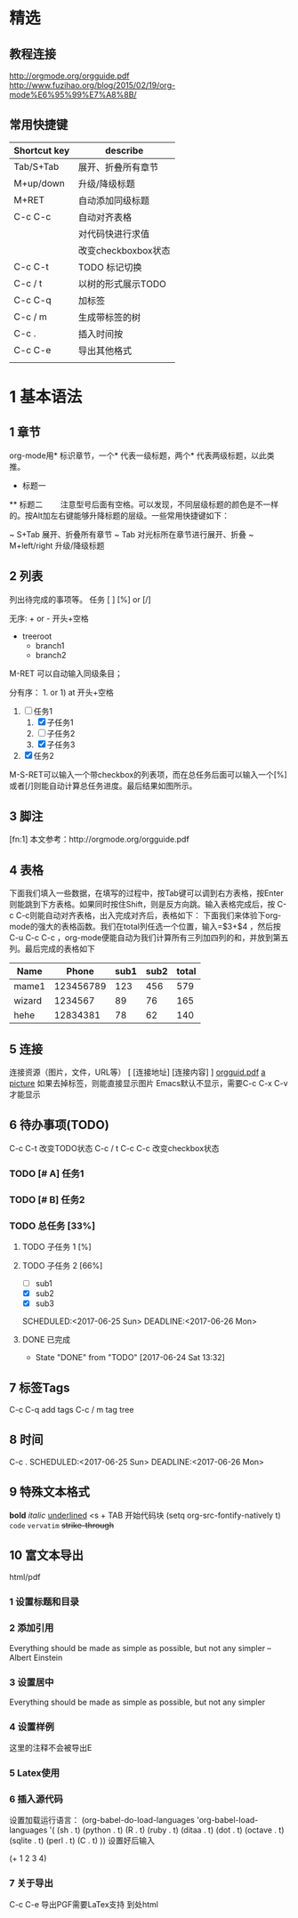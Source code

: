 # +TITLE: org-mode 基础教程

* 精选
** 教程连接
http://orgmode.org/orgguide.pdf
http://www.fuzihao.org/blog/2015/02/19/org-mode%E6%95%99%E7%A8%8B/
** 常用快捷键
| Shortcut key | describe            |
|--------------+---------------------|
| Tab/S+Tab    | 展开、折叠所有章节  |
| M+up/down    | 升级/降级标题       |
| M+RET        | 自动添加同级标题    |
| C-c C-c      | 自动对齐表格        |
|              | 对代码快进行求值    |
|              | 改变checkboxbox状态 |
| C-c C-t      | TODO 标记切换       |
| C-c / t      | 以树的形式展示TODO  |
| C-c C-q      | 加标签              |
| C-c / m      | 生成带标签的树      |
| C-c .        | 插入时间按          |
| C-c C-e      | 导出其他格式        |
|              |                     |

* 1 基本语法
** 1 章节
  org-mode用* 标识章节，一个* 代表一级标题，两个* 代表两级标题，以此类推。
  * 标题一
  ** 标题二
　　注意型号后面有空格。可以发现，不同层级标题的颜色是不一样的。按Alt加左右键能够升降标题的层级。一些常用快捷键如下：

  ~ S+Tab 展开、折叠所有章节
  ~ Tab 对光标所在章节进行展开、折叠
  ~ M+left/right 升级/降级标题

** 2 列表
   列出待完成的事项等。
任务 [ ] [%] or [/]

无序: + or - 开头+空格
+ treeroot
  + branch1
  + branch2
M-RET 可以自动输入同级条目；

分有序： 1. or 1) at 开头+空格
1. [-] 任务1
   1) [X] 子任务1
   2) [ ] 子任务2
   3) [X] 子任务3
2. [X] 任务2

M-S-RET可以输入一个带checkbox的列表项，而在总任务后面可以输入一个[%]或者[/]则能自动计算总任务进度。最后结果如图所示。

** 3 脚注
   [fn:1] 本文参考：http://orgmode.org/orgguide.pdf

** 4 表格
   下面我们填入一些数据，在填写的过程中，按Tab键可以调到右方表格，按Enter则能跳到下方表格。如果同时按住Shift，则是反方向跳。输入表格完成后，按 C-c C-c则能自动对齐表格，出入完成对齐后，表格如下：
下面我们来体验下org-mode的强大的表格函数。我们在total列任选一个位置，输入=$3+$4 ，然后按C-u C-c C-c ，org-mode便能自动为我们计算所有三列加四列的和，并放到第五列。最后完成的表格如下

| Name   |     Phone | sub1 | sub2 | total |
|--------+-----------+------+------+-------|
| mame1  | 123456789 |  123 |  456 |   579 |
| wizard |   1234567 |   89 |   76 |   165 |
| hehe   |  12834381 |   78 |   62 |   140 |
#+TBLFM: $5=$3+$4
** 5 连接
   连接资源（图片，文件，URL等）
   [ [连接地址] [连接内容] ]
   [[http://orgmode.org/orgguid.pdf][orgguid.pdf]]
   [[file:/home/maple/test.jpg][a picture]]
   如果去掉标签，则能直接显示图片
   [[file:/home/maple/test.jpg]]
   Emacs默认不显示，需要C-c C-x C-v 才能显示
** 6 待办事项(TODO)
C-c C-t 改变TODO状态
C-c / t
C-c C-c 改变checkbox状态
*** TODO [# A] 任务1
*** TODO [# B] 任务2
*** TODO 总任务 [33%]
**** TODO 子任务 1 [%]
**** TODO 子任务 2 [66%]
     + [ ] sub1
     + [X] sub2
     + [X] sub3
     SCHEDULED:<2017-06-25 Sun>
     DEADLINE:<2017-06-26 Mon>
**** DONE 已完成
     CLOSED: [2017-06-24 Sat 13:32]
     - State "DONE"       from "TODO"       [2017-06-24 Sat 13:32]
** 7 标签Tags
   C-c C-q add tags
   C-c / m tag tree
** 8 时间
   C-c .
   SCHEDULED:<2017-06-25 Sun>
   DEADLINE:<2017-06-26 Mon>
** 9 特殊文本格式
   *bold*
   /italic/
   _underlined_
   <s + TAB 开始代码块
   (setq org-src-fontify-natively t)
   =code=
   ~vervatim~
   +strike-through+
** 10 富文本导出
   html/pdf
*** 1 设置标题和目录
# +TITLE: This is the title of the document
# +OPTIONS: toc:2 (only to two levels in TOC)
# +OPTIONS: toc:nil (no TOC at all)
*** 2 添加引用
# +BEGIN_QUOTE
Everything should be made as simple as possible,
but not any simpler -- Albert Einstein
# +END_QUOTE
*** 3 设置居中
# +BEGIN_CENTER
    Everything should be made as simple as possible, but not any simpler
# +END_CENTER
*** 4 设置样例
# +BEGIN_EXAMPL
这里的注释不会被导出E
# +END_EXAMPLE
*** 5 Latex使用
\begin{equation}
\nabla^n{i=1}a_i d\Omegafrac{a}{\log{b}}\sum^n{i=1}a_i d\Omega
\end{equation}
*** 6 插入源代码
设置加载运行语言：
(org-babel-do-load-languages
 'org-babel-load-languages
 '(
   (sh . t)
   (python . t)
   (R . t)
   (ruby . t)
   (ditaa . t)
   (dot . t)
   (octave . t)
   (sqlite . t)
   (perl . t)
   (C . t)
   ))
设置好后输入
# +BEGIN_SRC emacs-lisp
(+ 1 2 3 4)
# +END_SRC
*** 7 关于导出
    C-c C-e
    导出PGF需要LaTex支持
    到处html